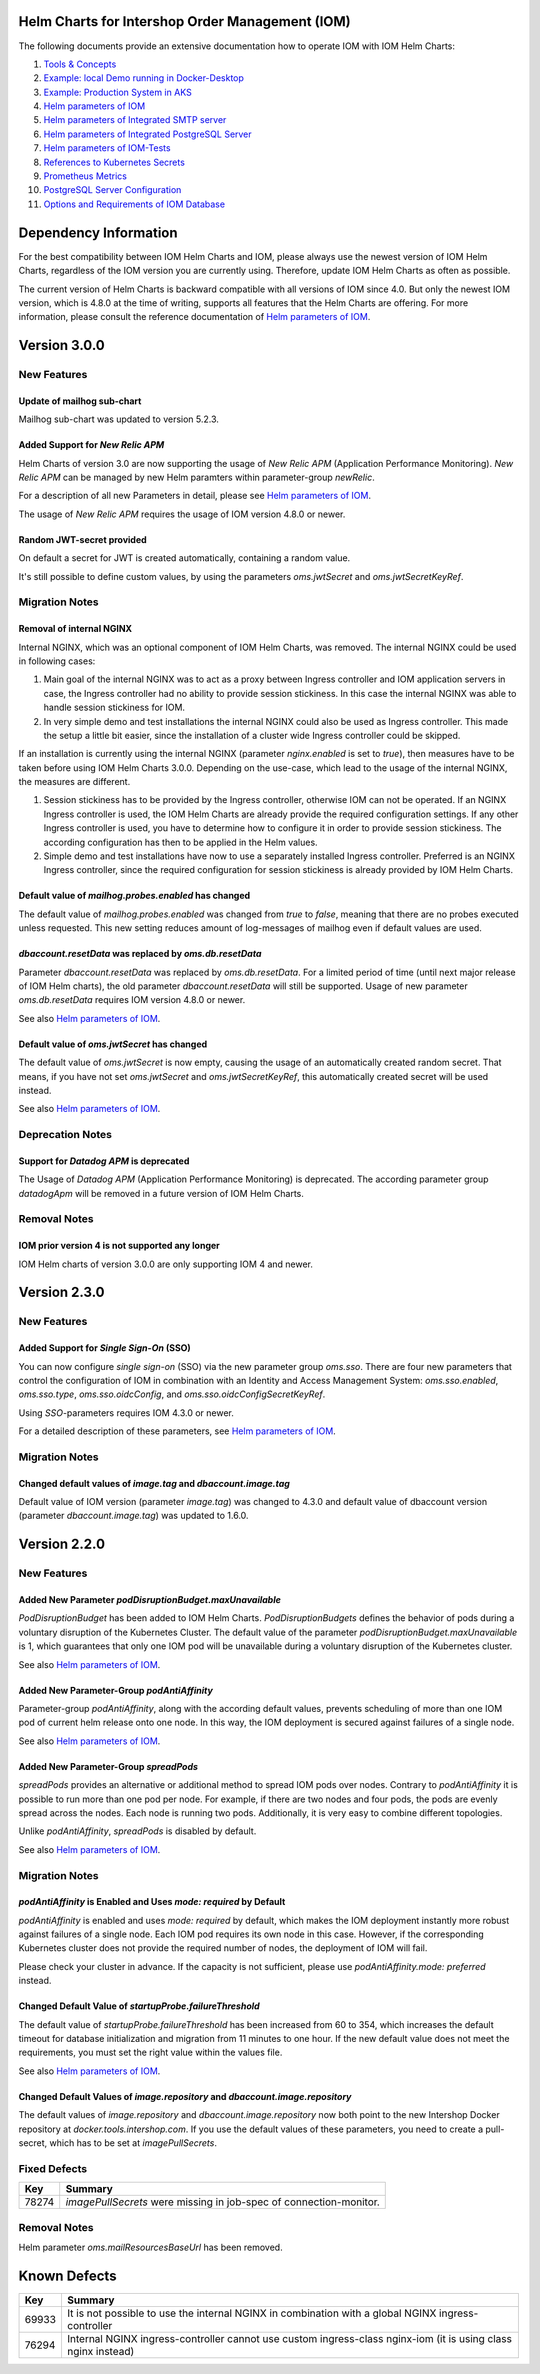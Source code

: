 .. Can be locally rendered by "restview README.rst".
   Requires port py-rstcheck

================================================
Helm Charts for Intershop Order Management (IOM)
================================================

The following documents provide an extensive documentation how to operate IOM with IOM Helm Charts:

1. `Tools & Concepts <docs/ToolsAndConcepts.rst>`_
#. `Example: local Demo running in Docker-Desktop <docs/ExampleDemo.rst>`_
#. `Example: Production System in AKS <docs/ExampleProd.rst>`_
#. `Helm parameters of IOM <docs/ParametersIOM.rst>`_
#. `Helm parameters of Integrated SMTP server <docs/ParametersMailhog.rst>`_
#. `Helm parameters of Integrated PostgreSQL Server <docs/ParametersPosgres.rst>`_
#. `Helm parameters of IOM-Tests <docs/ParametersTests.rst>`_
#. `References to Kubernetes Secrets <docs/SecretKeyRef.rst>`_
#. `Prometheus Metrics <docs/Metrics.rst>`_
#. `PostgreSQL Server Configuration <docs/Postgresql.rst>`_
#. `Options and Requirements of IOM Database <docs/IOMDatabase.rst>`_

======================
Dependency Information
======================

For the best compatibility between IOM Helm Charts and IOM, please always use the newest version of IOM Helm Charts,
regardless of the IOM version you are currently using. Therefore, update IOM Helm Charts as often as possible.

The current version of Helm Charts is backward compatible with all versions of IOM since 4.0. But only the newest
IOM version, which is 4.8.0 at the time of writing, supports all features that the Helm Charts are offering. For more
information, please consult the reference documentation of `Helm parameters of IOM <docs/ParametersIOM.rst>`_.

..
   Table is commented out, it's used as an internal reference only.

   +-------------+-----+-----+-----+-----+-----+-----+-------+-------+
   |Helm / IOM   |3.5  |3.6  |3.7  |4.0  |4.1  |4.2  |4.3-4.7|4.8    |
   |             |     |     |     |     |     |     |       |       |
   +=============+=====+=====+=====+=====+=====+=====+=======+=======+
   |**3.0**      |x    |x    |x    |[3]_ |[3]_ |[3]_ |[4]_   |       |
   |             |     |     |     |[4]_ |[4]_ |[4]_ |       |       |
   +-------------+-----+-----+-----+-----+-----+-----+-------+-------+
   |**2.3**      |[1]_ |[2]_ |[3]_ |[3]_ |[3]_ |[3]_ |       |       |
   |             |[3]_ |[3]_ |     |     |     |     |       |       |
   +-------------+-----+-----+-----+-----+-----+-----+-------+-------+
   |**2.2**      |[1]_ |[2]_ |     |     |     |     |       |       |
   |             |     |     |     |     |     |     |       |       |
   +-------------+-----+-----+-----+-----+-----+-----+-------+-------+
   |**2.1**      |[1]_ |[2]_ |     |     |     |     |       |       |
   |             |     |     |     |     |     |     |       |       |
   +-------------+-----+-----+-----+-----+-----+-----+-------+-------+
   |**2.0**      |[1]_ |[2]_ |     |     |x    |x    |x      |x      |
   |             |     |     |     |     |     |     |       |       |
   +-------------+-----+-----+-----+-----+-----+-----+-------+-------+

   x: not supported

   .. [1] Helm parameters *log.rest*, *config.skip*, *oms.db.connectionMonitor.*, *oms.db.connectTimeout* do not work in this combination.
   .. [2] Helm parameter *jboss.activemqClientPoolSizeMax* does not work in this combination.
   .. [3] Helm parameters *oms.sso.\** do not work in this combination.
   .. [4] Helm parameters *newRelic.\** do not work in this combination 

=============
Version 3.0.0
=============

------------
New Features
------------

Update of mailhog sub-chart
===========================

Mailhog sub-chart was updated to version 5.2.3.

Added Support for *New Relic APM*
=================================

Helm Charts of version 3.0 are now supporting the usage of *New Relic APM* (Application Performance Monitoring). *New
Relic APM* can be managed by new Helm paramters within parameter-group *newRelic*.

For a description of all new Parameters in detail, please see `Helm parameters of IOM <docs/ParametersIOM.rst>`_.

The usage of *New Relic APM* requires the usage of IOM version 4.8.0 or newer.

Random JWT-secret provided
==========================

On default a secret for JWT is created automatically, containing a random value.

It's still possible to define custom values, by using the parameters *oms.jwtSecret* and *oms.jwtSecretKeyRef*.

---------------
Migration Notes
---------------

Removal of internal NGINX
=========================

Internal NGINX, which was an optional component of IOM Helm Charts, was removed. The internal NGINX could be used in
following cases:

1. Main goal of the internal NGINX was to act as a proxy between Ingress controller and IOM application servers in case,
   the Ingress controller had no ability to provide session stickiness. In this case the internal NGINX was able to
   handle session stickiness for IOM.
2. In very simple demo and test installations the internal NGINX could also be used as Ingress controller. This made the
   setup a little bit easier, since the installation of a cluster wide Ingress controller could be skipped.

If an installation is currently using the internal NGINX (parameter *nginx.enabled* is set to *true*), then measures
have to be taken before using IOM Helm Charts 3.0.0. Depending on the use-case, which lead to the usage of the internal
NGINX, the measures are different.

1. Session stickiness has to be provided by the Ingress controller, otherwise IOM can not be operated. If an NGINX Ingress
   controller is used, the IOM Helm Charts are already provide the required configuration settings. If any other Ingress
   controller is used, you have to determine how to configure it in order to provide session stickiness. The according
   configuration has then to be applied in the Helm values.
2. Simple demo and test installations have now to use a separately installed Ingress controller. Preferred is an NGINX
   Ingress controller, since the required configuration for session stickiness is already provided by IOM Helm Charts.

Default value of *mailhog.probes.enabled* has changed
=====================================================

The default value of *mailhog.probes.enabled* was changed from *true* to *false*, meaning that there are no probes executed
unless requested. This new setting reduces amount of log-messages of mailhog even if default values are used.

*dbaccount.resetData* was replaced by *oms.db.resetData*
========================================================

Parameter *dbaccount.resetData* was replaced by *oms.db.resetData*. For a limited period of time (until next major release of IOM
Helm charts), the old parameter *dbaccount.resetData* will still be supported.
Usage of new parameter *oms.db.resetData* requires IOM version 4.8.0 or newer.

See also `Helm parameters of IOM <docs/ParametersIOM.rst>`_.

Default value of *oms.jwtSecret* has changed
============================================

The default value of *oms.jwtSecret* is now empty, causing the usage of an automatically created random secret. That means, if you
have not set *oms.jwtSecret* and *oms.jwtSecretKeyRef*, this automatically created secret will be used instead.

See also `Helm parameters of IOM <docs/ParametersIOM.rst>`_.


-----------------
Deprecation Notes
-----------------

Support for *Datadog APM* is deprecated
=======================================

The Usage of *Datadog APM* (Application Performance Monitoring) is deprecated. The according parameter group *datadogApm*
will be removed in a future version of IOM Helm Charts.

-------------
Removal Notes
-------------
          
IOM prior version 4 is not supported any longer
===============================================

IOM Helm charts of version 3.0.0 are only supporting IOM 4 and newer.

=============
Version 2.3.0
=============

------------
New Features
------------

Added Support for *Single Sign-On* (SSO)
=================================================

You can now configure *single sign-on* (SSO) via the new parameter group *oms.sso*.
There are four new parameters that control the configuration of IOM in combination with an Identity and
Access Management System: *oms.sso.enabled*, *oms.sso.type*, *oms.sso.oidcConfig*, and
*oms.sso.oidcConfigSecretKeyRef*.

Using *SSO*-parameters requires IOM 4.3.0 or newer.

For a detailed description of these parameters, see `Helm parameters of IOM <docs/ParametersIOM.rst>`_.

---------------
Migration Notes
---------------

Changed default values of *image.tag* and *dbaccount.image.tag*
===============================================================

Default value of IOM version (parameter *image.tag*) was changed to 4.3.0 and default value of dbaccount version
(parameter *dbaccount.image.tag*) was updated to 1.6.0.

=============
Version 2.2.0
=============

------------
New Features
------------

Added New Parameter *podDisruptionBudget.maxUnavailable*
=================================================================

*PodDisruptionBudget* has been added to IOM Helm Charts. *PodDisruptionBudgets* defines the behavior of pods during a
voluntary disruption of the Kubernetes Cluster. The default value of the parameter *podDisruptionBudget.maxUnavailable*
is 1, which guarantees that only one IOM pod will be unavailable during a voluntary disruption of the Kubernetes cluster.

See also `Helm parameters of IOM <docs/ParametersIOM.rst>`_.

Added New Parameter-Group *podAntiAffinity*
====================================================

Parameter-group *podAntiAffinity*, along with the according default values, prevents scheduling of more than one IOM
pod of current helm release onto one node. In this way, the IOM deployment is secured against failures of a single node.

See also `Helm parameters of IOM <docs/ParametersIOM.rst>`_.

Added New Parameter-Group *spreadPods*
===============================================

*spreadPods* provides an alternative or additional method to spread IOM pods over nodes. Contrary to *podAntiAffinity*
it is possible to run more than one pod per node. For example, if there are two nodes and four pods, the pods are evenly spread across the
nodes. Each node is running two pods. Additionally, it is very easy to combine different topologies.

Unlike *podAntiAffinity*, *spreadPods* is disabled by default.

See also `Helm parameters of IOM <docs/ParametersIOM.rst>`_.

---------------
Migration Notes
---------------

*podAntiAffinity* is Enabled and Uses *mode: required* by Default
=================================================================

*podAntiAffinity* is enabled and uses *mode: required* by default, which makes the IOM deployment instantly more robust against
failures of a single node. Each IOM pod requires its own node in this case. However, if the corresponding Kubernetes cluster does not provide
the required number of nodes, the deployment of IOM will fail.

Please check your cluster in advance. If the capacity is not sufficient, please use *podAntiAffinity.mode: preferred* instead.

Changed Default Value of *startupProbe.failureThreshold*
===========================================================

The default value of *startupProbe.failureThreshold* has been increased from 60 to 354, which increases the default timeout for database
initialization and migration from 11 minutes to one hour. If the new default value does not meet the requirements, you must set
the right value within the values file.

See also `Helm parameters of IOM <docs/ParametersIOM.rst>`_.

Changed Default Values of *image.repository* and *dbaccount.image.repository*
==================================================================================

The default values of *image.repository* and *dbaccount.image.repository* now both point to the new Intershop Docker
repository at *docker.tools.intershop.com*. If you use the default values of these parameters, you need to create a
pull-secret, which has to be set at *imagePullSecrets*.

-------------
Fixed Defects
-------------

+--------+------------------------------------------------------------------------------------------------+
|Key     |Summary                                                                                         |
|        |                                                                                                |
+========+================================================================================================+
|78274   |*imagePullSecrets* were missing in job-spec of connection-monitor.                              |
|        |                                                                                                |
+--------+------------------------------------------------------------------------------------------------+

-------------
Removal Notes
-------------

Helm parameter *oms.mailResourcesBaseUrl* has been removed.

=============
Known Defects
=============

+--------+------------------------------------------------------------------------------------------------+
|Key     |Summary                                                                                         |
|        |                                                                                                |
+========+================================================================================================+
|69933   |It is not possible to use the internal NGINX in combination with a global NGINX                 |
|        |ingress-controller                                                                              |
|        |                                                                                                |
+--------+------------------------------------------------------------------------------------------------+
|76294   |Internal NGINX ingress-controller cannot use custom ingress-class nginx-iom (it is using class  |
|        |nginx instead)                                                                                  |
|        |                                                                                                |
+--------+------------------------------------------------------------------------------------------------+
